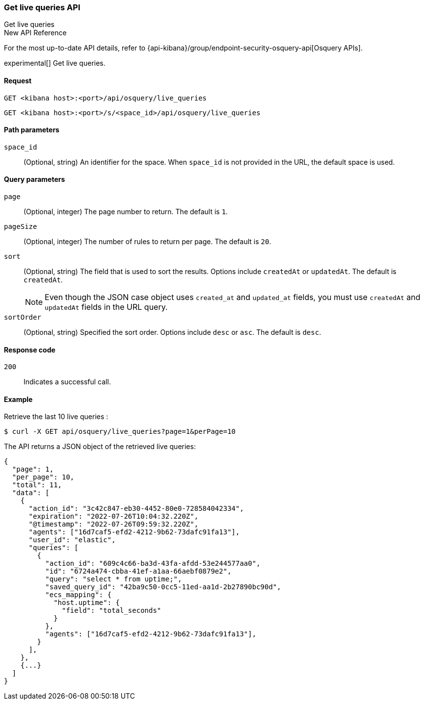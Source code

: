[[osquery-manager-live-queries-api-get-all]]
=== Get live queries API
++++
<titleabbrev>Get live queries</titleabbrev>
++++

.New API Reference
[sidebar]
--
For the most up-to-date API details, refer to {api-kibana}/group/endpoint-security-osquery-api[Osquery APIs].
--

experimental[] Get live queries.


[[osquery-manager-live-queries-api-get-all-request]]
==== Request

`GET <kibana host>:<port>/api/osquery/live_queries`

`GET <kibana host>:<port>/s/<space_id>/api/osquery/live_queries`


[[osquery-manager-live-queries-api-get-all-params]]
==== Path parameters

`space_id`::
(Optional, string) An identifier for the space. When `space_id` is not provided in the URL, the default space is used.


[[osquery-manager-live-queries-api-get-all-query-params]]
==== Query parameters

`page`::
(Optional, integer) The page number to return. The default is `1`.

`pageSize`::
(Optional, integer) The number of rules to return per page. The default is `20`.

`sort`::
(Optional, string) The field that is used to sort the results. Options include `createdAt` or `updatedAt`.
The default is `createdAt`.
+
NOTE: Even though the JSON case object uses `created_at` and `updated_at`
fields, you must use `createdAt` and `updatedAt` fields in the URL
query.

`sortOrder`::
(Optional, string) Specified the sort order. Options include `desc` or `asc`.
The default is `desc`.


[[osquery-manager-live-queries-api-get-all-codes]]
==== Response code

`200`::
Indicates a successful call.


[[osquery-manager-live-queries-api-get-all-example]]
==== Example

Retrieve the last 10 live queries :

[source,sh]
--------------------------------------------------
$ curl -X GET api/osquery/live_queries?page=1&perPage=10
--------------------------------------------------
// KIBANA

The API returns a JSON object of the retrieved live queries:

[source,sh]
--------------------------------------------------
{
  "page": 1,
  "per_page": 10,
  "total": 11,
  "data": [
    {
      "action_id": "3c42c847-eb30-4452-80e0-728584042334",
      "expiration": "2022-07-26T10:04:32.220Z",
      "@timestamp": "2022-07-26T09:59:32.220Z",
      "agents": ["16d7caf5-efd2-4212-9b62-73dafc91fa13"],
      "user_id": "elastic",
      "queries": [
        {
          "action_id": "609c4c66-ba3d-43fa-afdd-53e244577aa0",
          "id": "6724a474-cbba-41ef-a1aa-66aebf0879e2",
          "query": "select * from uptime;",
          "saved_query_id": "42ba9c50-0cc5-11ed-aa1d-2b27890bc90d",
          "ecs_mapping": {
            "host.uptime": {
              "field": "total_seconds"
            }
          },
          "agents": ["16d7caf5-efd2-4212-9b62-73dafc91fa13"],
        }
      ],
    },
    {...}
  ]
}
--------------------------------------------------
